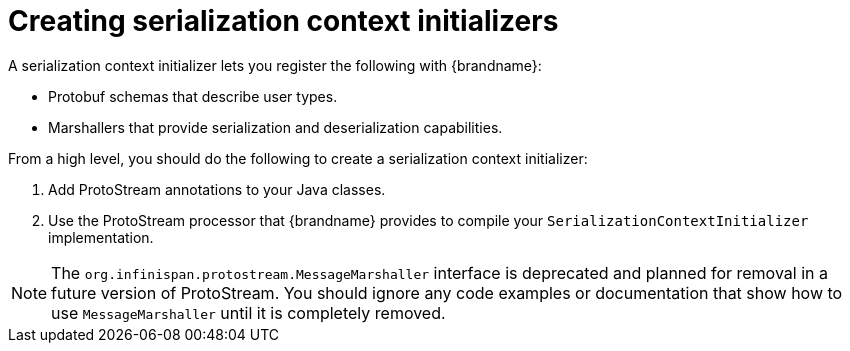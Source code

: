 [id='protostream-sci-implementations_{context}']
= Creating serialization context initializers

A serialization context initializer lets you register the following with {brandname}:

* Protobuf schemas that describe user types.
* Marshallers that provide serialization and deserialization capabilities.

From a high level, you should do the following to create a serialization context initializer:

. Add ProtoStream annotations to your Java classes.
. Use the ProtoStream processor that {brandname} provides to compile your `SerializationContextInitializer` implementation.

[NOTE]
====
The `org.infinispan.protostream.MessageMarshaller` interface is deprecated and planned for removal in a future version of ProtoStream.
You should ignore any code examples or documentation that show how to use `MessageMarshaller` until it is completely removed.
====
